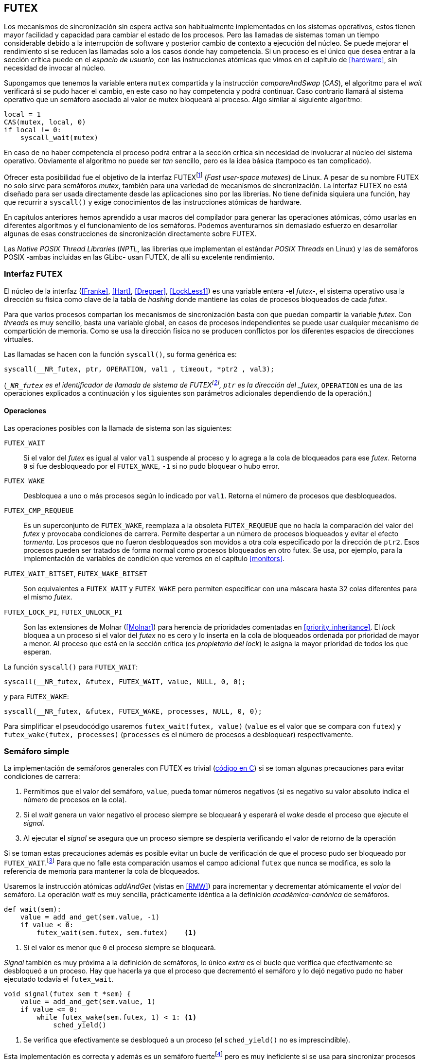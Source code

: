 [[futex]]
== FUTEX

Los mecanismos de sincronización sin espera activa son habitualmente implementados en los sistemas operativos, estos tienen mayor facilidad y capacidad para cambiar el estado de los procesos. Pero las llamadas de sistemas toman un tiempo considerable debido a la interrupción de software y posterior cambio de contexto a ejecución del núcleo. Se puede mejorar el rendimiento si se reducen las llamadas solo a los casos donde hay competencia. Si un proceso es el único que desea entrar a la sección crítica puede en el _espacio de usuario_, con las instrucciones atómicas que vimos en el capítulo de <<hardware>>, sin necesidad de invocar al núcleo.

****
Supongamos que tenemos la variable entera `mutex` compartida y la instrucción _compareAndSwap_ (_CAS_), el algoritmo para el _wait_ verificará si se pudo hacer el cambio, en este caso no hay competencia y podrá continuar. Caso contrario llamará al sistema operativo que un semáforo asociado al valor de mutex bloqueará al proceso. Algo similar al siguiente algoritmo:

----
local = 1
CAS(mutex, local, 0)
if local != 0:
    syscall_wait(mutex)
----

En caso de no haber competencia el proceso podrá entrar a la sección crítica sin necesidad de involucrar al núcleo del sistema operativo. Obviamente el algoritmo no puede ser _tan_ sencillo, pero es la idea básica (tampoco es tan complicado).
****

Ofrecer esta posibilidad fue el objetivo de la interfaz FUTEXfootnote:[man 7 futex] (_Fast user-space mutexes_) de Linux. A pesar de su nombre FUTEX no solo sirve para semáforos _mutex_, también para una variedad de mecanismos de sincronización. La interfaz FUTEX no está diseñado para ser usada directamente desde las aplicaciones sino por las librerías. No tiene definida siquiera una función, hay que recurrir a `syscall()` y exige conocimientos de las instrucciones atómicas de hardware.

En capítulos anteriores hemos aprendido a usar macros del compilador para generar las operaciones atómicas, cómo usarlas en diferentes algoritmos y el funcionamiento de los semáforos. Podemos aventurarnos sin demasiado esfuerzo en desarrollar algunas de esas construcciones de sincronización directamente sobre FUTEX.

****
Las _Native POSIX Thread Libraries_ (_NPTL_, las librerías que implementan el estándar _POSIX Threads_ en Linux) y las de semáforos POSIX -ambas incluidas en las GLibc- usan FUTEX, de allí su excelente rendimiento.
****

=== Interfaz FUTEX

El núcleo de la interfaz (<<Franke>>, <<Hart>>, <<Drepper>>, <<LockLess1>>) es una variable entera -el _futex_-, el sistema operativo usa la dirección su física como clave de la tabla de _hashing_ donde mantiene las colas de procesos bloqueados de cada _futex_.

Para que varios procesos compartan los mecanismos de sincronización basta con que puedan compartir la variable _futex_. Con _threads_ es muy sencillo, basta una variable global, en casos de procesos independientes se puede usar cualquier mecanismo de compartición de memoria. Como se usa la dirección física no se producen conflictos por los diferentes espacios de direcciones virtuales.

Las llamadas se hacen con la función `syscall()`, su forma genérica es:

    syscall(__NR_futex, ptr, OPERATION, val1 , timeout, *ptr2 , val3);

(`__NR_futex` es el identificador de llamada de sistema de FUTEXfootnote:[Definido en `/usr/include/asm-generic/unistd.h`.], `ptr` es la dirección del _futex_, `OPERATION` es una de las operaciones explicados a continuación y los siguientes son parámetros adicionales dependiendo de la operación.)

==== Operaciones
Las operaciones posibles con la llamada de sistema son las siguientes:

`FUTEX_WAIT`:: Si el valor del _futex_ es igual al valor `val1` suspende al proceso y lo agrega a la cola de bloqueados para ese _futex_. Retorna `0` si fue desbloqueado por el `FUTEX_WAKE`, `-1` si no pudo bloquear o hubo error.

`FUTEX_WAKE`:: Desbloquea a uno o más procesos según lo indicado por `val1`. Retorna el número de procesos que desbloqueados.

`FUTEX_CMP_REQUEUE`:: Es un superconjunto de `FUTEX_WAKE`, reemplaza a la obsoleta `FUTEX_REQUEUE` que no hacía la comparación del valor del _futex_ y provocaba condiciones de carrera. Permite despertar a un número de procesos bloqueados y evitar el efecto _tormenta_. Los procesos que no fueron desbloqueados son movidos a otra cola especificado por la dirección de `ptr2`. Esos procesos pueden ser tratados de forma normal como procesos bloqueados en otro futex. Se usa, por ejemplo, para la implementación de variables de condición que veremos en el capítulo <<monitors>>.

`FUTEX_WAIT_BITSET`, `FUTEX_WAKE_BITSET`:: Son equivalentes a `FUTEX_WAIT` y `FUTEX_WAKE` pero permiten especificar con una máscara hasta 32 colas diferentes para el mismo _futex_.

`FUTEX_LOCK_PI`, `FUTEX_UNLOCK_PI`:: Son las extensiones de Molnar (<<Molnar>>) para herencia de prioridades comentadas en <<priority_inheritance>>. El _lock_ bloquea a un proceso si el valor del _futex_ no es cero y lo inserta en la cola de bloqueados ordenada por prioridad de mayor a menor. Al proceso que está en la sección crítica (es _propietario del lock_) le asigna la mayor prioridad de todos los que esperan.

****
La función `syscall()` para `FUTEX_WAIT`:

    syscall(__NR_futex, &futex, FUTEX_WAIT, value, NULL, 0, 0);

y para `FUTEX_WAKE`:

    syscall(__NR_futex, &futex, FUTEX_WAKE, processes, NULL, 0, 0);

Para simplificar el pseudocódigo usaremos `futex_wait(futex, value)` (`value` es el valor que se compara con `futex`) y `futex_wake(futex, processes)` (`processes` es el número de procesos a desbloquear) respectivamente.
****

=== Semáforo simple
La implementación de semáforos generales con FUTEX es trivial (<<futex_semaphore_c, código en C>>) si se toman algunas precauciones para evitar condiciones de carrera:

1. Permitimos que el valor del semáforo, `value`, pueda tomar números negativos (si es negativo su valor absoluto indica el número de procesos en la cola).

2. Si el _wait_ genera un valor negativo el proceso siempre se bloqueará y esperará el _wake_ desde el proceso que ejecute el _signal_.

3. Al ejecutar el _signal_ se asegura que un proceso siempre se despierta verificando el valor de retorno de la operación

Si se toman estas precauciones además es posible evitar un bucle de verificación de que el proceso pudo ser  bloqueado por `FUTEX_WAIT`.footnote:[Hay que tener en cuenta que `futex_wait` verifica que el valor del _futex_ sea igual a `val1`.] Para que no falle esta comparación usamos el campo adicional `futex` que nunca se modifica, es solo la referencia de memoria para mantener la cola de bloqueados.

Usaremos la instrucción atómicas _addAndGet_ (vistas en <<RMW>>) para incrementar y decrementar atómicamente el _valor_ del semáforo. La operación _wait_ es muy sencilla, prácticamente idéntica a la definición _académica-canónica_ de semáforos.

----
def wait(sem):
    value = add_and_get(sem.value, -1)
    if value < 0:
        futex_wait(sem.futex, sem.futex)    <1>
----
<1> Si el valor es menor que `0` el proceso siempre se bloqueará.

_Signal_ también es muy próxima a la definición de semáforos, lo único _extra_ es el bucle que verifica que efectivamente se desbloqueó a un proceso. Hay que hacerla ya que el proceso que decrementó el semáforo y lo dejó negativo pudo no haber ejecutado todavía el `futex_wait`.

----
void signal(futex_sem_t *sem) {
    value = add_and_get(sem.value, 1)
    if value <= 0:
        while futex_wake(sem.futex, 1) < 1: <1>
            sched_yield()
----
<1> Se verifica que efectivamente se desbloqueó a un proceso (el `sched_yield()` no es imprescindible).

Esta implementación es correcta y además es un semáforo fuertefootnote:[El orden de desbloqueo está definido por el orden de ejecución de `futex_wait()`.] pero es muy ineficiente si se usa para sincronizar procesos con alta competencia, por ejemplo para asegurar exclusión mutua del bucle que sólo incrementa el contador compartido. Los tiempos de ejecución en estos casos son muy elevados, hasta dos órdenes de magnitud superiores a los tiempos obtenidos en <<spinlocks>> y los semáforos POSIX en <<sem_mutex>>.

----
$ time ./semaphore
real	0m27.587s
user	0m3.678s
sys     0m31.147s
----

Cuando el `valor` del semáforo se hace negativo (la situación habitual para un _mutex_ de alta competencia) todos los procesos pasan obligatoriamente por la cola de bloqueados generando cambios de contexto innecesarios. No es sencillo mejorarlo sin un algoritmo bastante más complejo, por la intercalación de instrucciones dentro de las funciones `wait()` y `signal()` y porque el `futex_wake()` no tiene efecto si no hay procesos bloqueados. Es mucho más sencillo implementar semáforos _mutex_ eficientesfootnote:[¿Empiezas a entender por qué es más eficiente usar _mutexes_ para exclusión mutua?].


=== _Mutex_ simple
Para el siguiente _mutex_ simplefootnote:[Lo desarrollé para este libro buscando que sea eficiente pero a la vez muy sencillo de explicar, no encontré publicado un algoritmo similar.] se requieren también las dos operaciones básicas (<<futex_simple_mutex_c, código en C>>). Las operaciones atómicas que usaremos serán `swap` (retorna el valor previo) y `get_and_add`. Las funciones `lock()` y `unlock()` reciben como argumento la dirección de una estructura con dos enteros:

----
struct simple_futex {
    int locked;
    int waiters;
};
----

El campo `locked` se usa como variable binaria, si vale `0` no hay procesos en la sección crítica, `waiters` indica el número de procesos bloqueados en la cola del _futex_ (es decir, que ejecutaron `futex_wait()`).


==== _lock_

Si el resultado del _swap_ del campo `locked` es cero significa que no hay ningún proceso en la sección crítica y podrá entrar directamente sin intervención del sistema operativo. Caso contrario se agrega a la cola, antes de hacerlo incrementa el contador de procesos en espera. En la llamada a `futex_wait()` se indica que compare que el valor de `locked` siga siendo `1`. Si no es así significa que el proceso que estaba en en la sección crítica ya salió, por lo que debe volver a al principio, antes de hacerlo restablece el valor de `waiters`.

Si el proceso fue bloqueado en el `futex_wait()` cuando se despierte decrementará `waiters` y volverá al principio del bucle para verificar que efectivamente puede entrar (y el ciclo se repite).

----
def lock(futex):

    while True:
        local = swap(futex.locked, 1)
        if local == 0:                   <1>
            return

        get_and_add(futex.waiters, 1)
        futex_wait(futex.locked, 1)      <2>
        get_and_add(futex.waiters, -1)
----
<1> Si `locked` valía cero ahora vale `1`, no hay competencia, el proceso puede entrar a la sección crítica inmediatamente.
<2> Para que se agregue a la cola de bloqueados se verifica que `locked` siga en `1`.

==== _unlock_
Esta función es muy sencilla, indica que salió de la sección crítica poniendo `0` en `locked` y si hay procesos en espera despierta a uno de ellos.

----
def unlock(futex):
    futex.locked = 0
    if futex.waiters > 0:
        futex_wake(futex.locked, 1)
----

Este algoritmo es muy sencillo y mucho más eficiente, de 27 segundos del semáforo pasamos a menos de uno.

----
$ time ./simple_mutex
real	0m0.899s
user	0m0.398s
sys     0m2.725s
----


Aunque es correcta y muy eficiente tiene un problema, aunque las colas de FUTEX son FIFO esta implementación no es _equitativa_ (no asegura espera limitada). Si el proceso que sale de la sección crítica inmediatamente vuelve a llamar al `lock` podrá entrar antes que el proceso que se despertó con el `futex_wake()`. Como dicho proceso estaba bloqueado y el sistema operativo tiene que hacer el cambio de contexto la probabilidad de que el que acaba de salir ejecute antes el _swap_ es muy elevada.


==== _Mutex_ de Drepper

En su influyente artículo _Futexes Are Tricky_ (<<Drepper>>) Ulrich Drepper propuso un algoritmo de _mutex_ diferente (<<mutex_drepper_c, código en C>>). Tampoco es equitativo y bastante más complejo, sobre todo para explicarlo en pocas líneas. En el _mutex simple_ se usan dos variables, `waiters` y `locked`, en este algoritmo se usa un único entero _futex_ que puede tomar tres valores diferentes:

* 0: libre
* 1: ocupado, sin procesos bloqueados
* 2: ocupado, uno o más procesos bloqueados


._lock_
----
def lock(futex) {
    c = 0

    compare_and_swap(futex, c, 1)

    if c == 0:
        return                  <1>

    if c != 2:
        c = swap(futex, 2)      <2>

    while c != 0:               <3>
        futex_wait(futex, 2)
        c = swap(futex, 2)
----
<1> No hay competencia, entra a la sección crítica.
<2> Indica que habrá un proceso bloqueado.
<3> Se bloquea hasta que no haya procesos en la sección crítica.

._unlock_
----
def unlock(futex):
    if get_and_add(futex, -1) != 1:
        futex = 0;              <1>
        futex_wake(futex, 1)
----
<1> Hay procesos bloqueados, despierta a uno.

En la comparación de tiempos entre ambos no hay diferencias notables.

----
$ time ./mutex_drepper
real	0m0.826s
user	0m0.598s
sys     0m2.284s
----

La ventaja de este algoritmo es que requiere una única variable y que al reducir las operaciones atómicas de incremento y decremento en el _wait_ podría cargar menos a la coherencia de memoria caché en sistemas con muchos procesadores .

==== _Mutex_ equitativo

Se puede implementar en FUTEX un algoritmo equitativo similar al <<ticket_lock, _ticket-lock_>>. El algoritmo es el siguiente (<<futex_fair_mutex_c, código en C>>):

----
def lock(futex):
    number = get_and_add(futex.number, 1)
    turn = futex.turn

    while number != turn:
        futex_wait(futex.turn, turn)
        turn = futex.turn
----

----
def unlock(futex):
    current = get_and_add(futex.turn)
    if futex.number >= current:
        futex_wake(futex.turn, MAXINT) <1>

----
<1> Como no se puede seleccionar solo al proceso del siguiente turno hay que despertar a todos para que lo verifiquen. Por ello se especifica un número muy grande, en este caso el máximo entero.

Comparado con los anteriores este algoritmo es muy ineficiente, sus tiempos en el mismo ordenador:
----
$ time ./fair_mutex
real	0m32.974s
user	0m7.609s
sys     1m18.414s
----

La diferencia es enorme, incluso toma más tiempo que la primera implementación de semáforos.

Uno de los problemas (por el `futex_wake(futex.turn, MAXINT)`) es que hay que despertar a todos los procesos cada vez, lo que provoca una _tormenta_ de los hilos que se desbloquean, verifican el turno y vuelven a bloquearse.

===== BITSET

Puede aliviarse usando las operaciones `FUTEX_WAIT_BITSET` y `FUTEX_WAKE_BITSET` para que solo se despierte al proceso al que le corresponde el turno. La máscara debe obtenerse a partir del _número_ que tiene el procesofootnote:[Al numero `0` le toca la máscara `0`, al `1` la máscara `2`, al `2` la máscara `4`, etc.], definimos la siguiente función:

----
def MASK(number):
    return 1 << (number % 32)
----

El pseudocódigo es el siguiente (<<futex_fair_mutex_bitset_c, código completo>>):

----

def lock(futex):
    number = get_and_add(futex.number, 1)
    turn = futex.turn

    while number != turn:
        futex_wait_bitset(futex.turn, turn, MASK(number))
        turn = futex.turn

def unlock(futex):
    current = get_and_add(futex.turn)
    if futex.number >= current:
        futex_wake_bitset(futex.turn, 1, MASK(current))
----

El tiempo de ejecución del algoritmo:

----
$ time ./fair_mutex_bitset
real	0m38.509s
user	0m6.910s
sys     0m42.622s
----

Sigue siendo muy ineficiente, incluso peor que el semáforo simple inicial, por dos razones:

- Todos los procesos pasan por la cola de bloqueados al igual que en semáforos.
- Se añade el coste adicional provocado por el siguiente bucle en el `wait()` que es idéntico a ambas versiones:

----
    turn = futex.turn
    while number != turn:
        futex_wait(futex.turn, turn) <1>
----
<1> La función fallará y hay que repetirla si `futex.turn` cambió desde la asignación a `turn`.


Al haber alta competencia `futex.turn` cambia muy frecuentemente obligando a ejecutar `futex_wait()` repetidas veces. No es sencillo obtener _mutex_ equitativos y eficientes, por eso el _mutex_ de las librerías POSIX Threads ni los semáforos POSIX son equitativos.

Si es crítico trabajar con _mutex_ equitativo se puede intentar con otra técnica: esperas activas.


==== Optimización con espera activa

Aunque la solución sea contra-intuitiva es posible optimizar considerablemente el _mutex_ equitativo recurriendo a esperas activas limitadas. Si hay alta competencia y las secciones críticas son breves conviene más hacer una breve espera activa -en la entrada y salida- para dar oportunidad a que el siguiente proceso pueda obtener el _lock_ sin necesidad se pasar por la cola de bloqueados. El número de iteraciones de la espera activa debe estar limitada para evitar convertir al algoritmo en un _spinlock_. En el `lock()` se hace antes de intentar el _wait_ y en el `unlock()` antes del _wake_ (<<futex_fair_mutex_spin_c, código fuente>>).


----
def lock(futex):
    number = get_and_add(futex.number, 1)

    tries = 0               <1>
    while number != futex.turn
            and tries < 100:
        tries++;

    turn = futex.turn
    while number != turn:
        futex_wait(futex.turn, turn)
        turn = futex.turn

    futex.current = number  <2>
----
<1> Espera activa limitada a 100 iteraciones.
<2> Campo adicional para indicar el número de turno del proceso que está en la sección crítica.

----
def unlock(futex):
    current = get_and_add(futex.turn)

    tries = 0               <1>
    while current != futex.current
            and tries < 100:
        tries++

    if current > futex.current:
        futex_wake(futex.turn, MAXINT)

----
<1> La espera activa antes de intentar el _wake_ también limitada a 100 iteraciones. Se usa el campo `futex.current` para verificar si el proceso al que le corresponde el turno entró a la sección crítica.

El tiempo de ejecución es ahora un poco más del doble que el original no equitativo y casi veinte veces menos que el equitativo sin espera activa.

----
$ time ./fair_mutex_spin
real    0m1.702s
user    0m2.804s
sys     0m3.898s
----

En algunas situaciones, como alta competencia y las secciones críticas son muy breves, son preferibles las esperas activas breves a los costosos cambios de contexto (<<LockLess2>>).


=== Barreras
FUTEX no solo sirve para semáforos y _mutex_, también para otros mecanismos de sincronización complejos como lectores-escritores, variables de condición, etc. Como último ejemplo veremos el algoritmo para implementar las <<sync_barrier, barreras de sincronización>> del capítulo anterior. La estructura tiene cuatro campos:

----
struct barrier {
    int lock;
    unsigned phase;
    unsigned processes;
    unsigned to_arrive;
};
----

- `lock`: Se usa como _mutex_ para asegurar exclusión mutua _interna_. Se puede usar un entero o un puntero a cualquier estructura necesaria. Es usado por las funciones `lock()` y `unlock` de uno los _mutex_ implementados previamente.

- `phase`: Indicará la fase actual, comenzará desde cero y se irá incrementando.

- `processes`: Se inicializa con el número de procesos o hilos que se sincronizarán en la barrera.

- `to_arrive`: El número de procesos que faltan por llegar al fin de la fase actual.

Los campos `processes` y `to_arrive` deben inicializarse con el número de procesos. La función de sincronización es `wait()`, su uso es idéntico a <<sync_barrier>>:

----
    while True:
        do_phase()
        wait(barrier)
----

El algoritmo es sencillo (<<futex_barrier_c, código completo en C>>):

----
void wait(barrier) {
    lock(barrier.lock);                     <1>
    barrier.to_arrive -= 1

    if barrier.to_arrive > 0):              <2>
        phase = barrier.phase
        unlock(barrier.lock)

        futex_wait(barrier.phase, phase)
        while barrier.phase == phase:
            futex_wait(barrier.phase, phase)
    else:                                   <3>
        barrier.phase +=1                   <4>
        barrier.to_arrive = barrier.processes
        futex_wake(barrier.phase, MAXINT)   <5>
        unlock(barrier.lock)
----
<1> Hay que asegurar exclusión mutua para asegurar la atomicidad de las operaciones sobre los campos de la barrera.
<2> Faltan procesos por llegar.
<3> Ya llegaron todos.
<4> Se pasa a la siguiente fase.
<5> Desbloquea a todos los procesos.


=== Recapitulación

Con las herramientas de sincronización que ofrecen los lenguajes y sistemas operativos modernos es muy difícil que tengas la necesidad de programar con la interfaz de FUTEX, a menos que se trate de algún sistema empotrado o de tiempo real. Pero es interesante conocer cómo se implementa una interfaz de este tipo: se experimenta de primera mano las necesidades y ventajas de las instrucciones de hardware y _spinlocks_, se entienden mejor los detalles de funcionamientos de las primitivas y las decisiones técnicas a la hora de implementarlas (como por qué los semáforos son _débiles_, o cómo se implementan y gestiona la herencia de prioridades).
